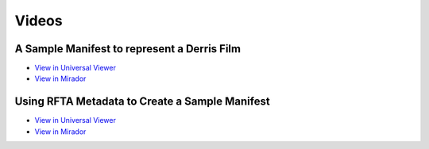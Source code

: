 Videos
======

A Sample Manifest to represent a Derris Film
--------------------------------------------

* `View in Universal Viewer <https://uv-v3.netlify.app/#?c=&m=&s=&cv=&manifest=https://raw.githubusercontent.com/utkdigitalinitiatives/utk_iiif_recipes/main/raw_manifests/basic_video.json>`_
* `View in Mirador <https://projectmirador.org/embed/?iiif-content=https://raw.githubusercontent.com/markpbaggett/utk_iiif_recipes/main/raw_manifests/basic_video.json>`_

Using RFTA Metadata to Create a Sample Manifest
-----------------------------------------------

* `View in Universal Viewer <https://uv-v3.netlify.app/#?c=&m=&s=&cv=&manifest=https://raw.githubusercontent.com/utkdigitalinitiatives/utk_iiif_recipes/main/raw_manifests/rfta_video.json>`_
* `View in Mirador <https://projectmirador.org/embed/?iiif-content=https://raw.githubusercontent.com/markpbaggett/utk_iiif_recipes/main/raw_manifests/rfta_video.json>`_


